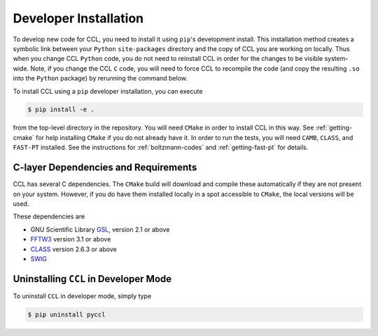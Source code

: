 .. _devinstall:

**********************
Developer Installation
**********************

To develop new code for CCL, you need to install it using ``pip``'s development
install. This installation method creates a symbolic link between your ``Python``
``site-packages`` directory and the copy of CCL you are working on locally. Thus
when you change CCL ``Python`` code, you do not need to reinstall CCL in order
for the changes to be visible system-wide. Note, if you change the CCL ``C``
code, you will need to force CCL to recompile the code (and copy the resulting
``.so`` into the ``Python`` package) by rerunning the command below.

To install CCL using a ``pip`` developer installation, you can execute

.. code-block:: bash

   $ pip install -e .

from the top-level directory in the repository. You will need ``CMake`` in
order to install CCL in this way. See :ref:`getting-cmake` for help installing
``CMake`` if you do not already have it. In order to run the tests,
you will need ``CAMB``, ``CLASS``, and ``FAST-PT`` installed. See the instructions for
:ref:`boltzmann-codes` and :ref:`getting-fast-pt` for details.


C-layer Dependencies and Requirements
=====================================

CCL has several C dependencies. The ``CMake`` build will download and
compile these automatically if they are not present on your system. However,
if you do have them installed locally in a spot accessible to ``CMake``, the
local versions will be used.

These dependencies are

* GNU Scientific Library `GSL <https://www.gnu.org/software/gsl/>`_, version 2.1 or above
* `FFTW3 <http://www.fftw.org/>`_ version 3.1 or above
* `CLASS <http://class-code.net/>`_ version 2.6.3 or above
* `SWIG <http://www.swig.org/>`_


Uninstalling ``CCL`` in Developer Mode
======================================

To uninstall ``CCL`` in developer mode, simply type

.. code-block:: bash

   $ pip uninstall pyccl

